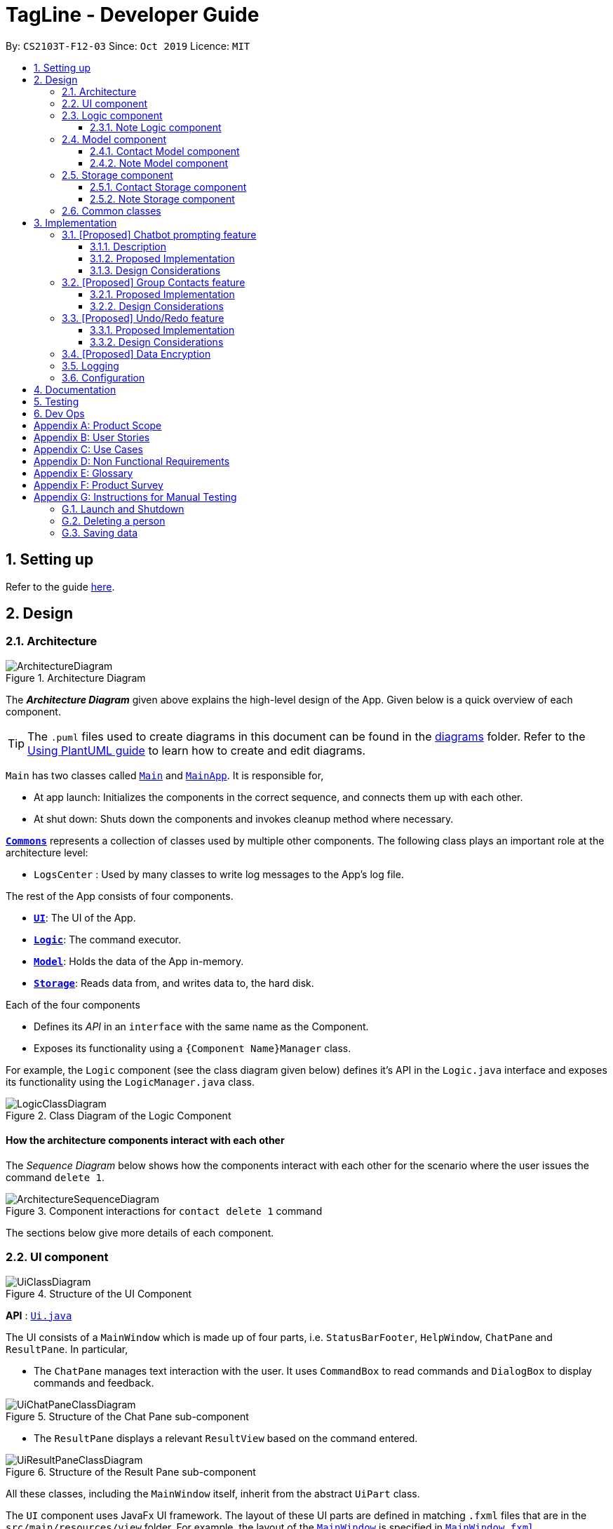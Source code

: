 = TagLine - Developer Guide
:toclevels: 3
:sectnums:
:sectnumlevels: 3
:site-section: DeveloperGuide
:toc:
:toc-title:
:toc-placement: preamble
:sectnums:
:imagesDir: images
:stylesDir: stylesheets
:xrefstyle: full
ifdef::env-github[]
:tip-caption: :bulb:
:note-caption: :information_source:
:warning-caption: :warning:
endif::[]
:repoURL: https://github.com/AY1920S1-CS2103T-F12-3/main/tree/master

By: `CS2103T-F12-03`      Since: `Oct 2019`      Licence: `MIT`

== Setting up

Refer to the guide <<SettingUp#, here>>.

== Design

[[Design-Architecture]]
=== Architecture

.Architecture Diagram
image::ArchitectureDiagram.png[]

The *_Architecture Diagram_* given above explains the high-level design of the App. Given below is a quick overview of each component.

[TIP]
The `.puml` files used to create diagrams in this document can be found in the link:{repoURL}/docs/diagrams/[diagrams] folder.
Refer to the <<UsingPlantUml#, Using PlantUML guide>> to learn how to create and edit diagrams.

`Main` has two classes called link:{repoURL}/src/main/java/tagline/Main.java[`Main`] and link:{repoURL}/src/main/java/tagline/MainApp.java[`MainApp`]. It is responsible for,

* At app launch: Initializes the components in the correct sequence, and connects them up with each other.
* At shut down: Shuts down the components and invokes cleanup method where necessary.

<<Design-Commons,*`Commons`*>> represents a collection of classes used by multiple other components.
The following class plays an important role at the architecture level:

* `LogsCenter` : Used by many classes to write log messages to the App's log file.

The rest of the App consists of four components.

* <<Design-Ui,*`UI`*>>: The UI of the App.
* <<Design-Logic,*`Logic`*>>: The command executor.
* <<Design-Model,*`Model`*>>: Holds the data of the App in-memory.
* <<Design-Storage,*`Storage`*>>: Reads data from, and writes data to, the hard disk.

Each of the four components

* Defines its _API_ in an `interface` with the same name as the Component.
* Exposes its functionality using a `{Component Name}Manager` class.

For example, the `Logic` component (see the class diagram given below) defines it's API in the `Logic.java` interface and exposes its functionality using the `LogicManager.java` class.

.Class Diagram of the Logic Component
image::LogicClassDiagram.png[]

[discrete]
==== How the architecture components interact with each other

The _Sequence Diagram_ below shows how the components interact with each other for the scenario where the user issues the command `delete 1`.

.Component interactions for `contact delete 1` command
image::ArchitectureSequenceDiagram.png[]

The sections below give more details of each component.

[[Design-Ui]]
=== UI component

.Structure of the UI Component
image::UiClassDiagram.png[]

*API* : link:{repoURL}/src/main/java/tagline/ui/Ui.java[`Ui.java`]

The UI consists of a `MainWindow` which is made up of four parts, i.e. `StatusBarFooter`, `HelpWindow`, `ChatPane` and `ResultPane`. In particular,

*  The `ChatPane` manages text interaction with the user. It uses `CommandBox` to read commands and `DialogBox` to display commands and feedback.

.Structure of the Chat Pane sub-component
image::UiChatPaneClassDiagram.png[]

*  The `ResultPane` displays a relevant `ResultView` based on the command entered.

.Structure of the Result Pane sub-component
image::UiResultPaneClassDiagram.png[]

All these classes, including the `MainWindow` itself, inherit from the abstract `UiPart` class.

The `UI` component uses JavaFx UI framework. The layout of these UI parts are defined in matching `.fxml` files that are in the `src/main/resources/view` folder. For example, the layout of the link:{repoURL}/src/main/java/tagline/ui/MainWindow.java[`MainWindow`] is specified in link:{repoURL}/src/main/resources/view/MainWindow.fxml[`MainWindow.fxml`]

The `UI` component,

* Executes user commands using the `Logic` component.
* Displays feedback and updates the `ResultPane` using `CommandResult` in the `Logic` component.
* Listens for changes to `Model` data so that the UI can be updated with the modified data.

[[Design-Logic]]
=== Logic component

[[fig-LogicClassDiagram]]
.Structure of the Logic Component
image::LogicClassDiagram.png[]

*API* :
link:{repoURL}/src/main/java/tagline/logic/Logic.java[`Logic.java`]

.  `Logic` uses the `TaglineParser` class to parse the user command.
.  The user command is passed to different command parser based on the command type. E.g. __"note delete 1"__ will be passed to `NoteCommandParser`
.  This results in a `Command` object which is executed by the `LogicManager`.
.  The command execution can affect the `Model` (e.g. adding a note).
.  The result of the command execution is encapsulated as a `CommandResult` object which is passed back to the `Ui`.
.  In addition, the `CommandResult` object can also instruct the `Ui` to perform certain actions, such as displaying help to the user.

==== Note Logic component

[[fig-NoteLogicClassDiagram]]
.Structure of the Note Logic Component
image::NoteLogicClassDiagram.png[]

.  `Note Logic` is a sub-component of `Logic`
.  It obtains the user command parsed by `TaglineParser` through the `NoteCommandParser` class.
.  The user command is passed to the respective command parser. E.g. __"note delete 1"__ will be passed to `DeleteNoteParser`
.  This results in a `NoteCommand` object which is returned to the `LogicManager`.
.  The command execution can affect the `NoteModel` (e.g. adding a note).

Given below is the Sequence Diagram for interactions within the `Logic` component for the `execute("note delete 1")` API call.

.Interactions Inside the Logic Component for the `note delete 1` Command
image::NoteDeleteSequenceDiagram.png[]

[[Design-Model]]
=== Model component

.Structure of the Model Component
image::ModelClassDiagram.png[]

*API* : link:{repoURL}/src/main/java/tagline/model/Model.java[`Model.java`]

The `Model`,

* stores a `UserPref` object that represents the user's preferences.
* manages Address Book data through `ContactModel` sub-component.
* manages Note Book data through `NoteMode` sub-component.

[[Design-ContactModel]]
==== Contact Model component

.Structure of the Contact Model Component
image::ContactModelClassDiagram.png[Contact Model Diagram, 625, 500]

*API* : link:{repoURL}/src/main/java/tagline/model/contact/ContactModel.java[`ContactModel.java`]

The `ContactModel`,

* stores the Address Book data.
* exposes an unmodifiable `ObservableList<Contact>` which can be accessed from `Model` that can be 'observed' e.g. the
UI can be bound to this list so that the UI automatically updates when the data in the list change.
* does not depend on any of the other three components.

[[Design-NoteModel]]
==== Note Model component

.Structure of the Note Model Component
image::NoteModelClassDiagram.png[]

*API* : link:{repoURL}/src/main/java/tagline/model/note/NoteModel.java[`NoteModel.java`]

The `NoteModel`,

* stores the Note Book data.
* exposes an unmodifiable `ObservableList<Note>` which can be accessed from `Model` that can be 'observed' e.g. the UI can be bound to this list so that the UI automatically updates when the data in the list change.
* does not depend on any of the other three components.

[NOTE]
As an additional feature to be implemented in the future, we can store a `Tag` list in `Note`. This would allow `Note` to be able to be better categorized.

[[Design-Storage]]
=== Storage component

.Structure of the Storage Component
image::StorageArchitectureDiagram.png[]

*API* : link:{repoURL}/src/main/java/tagline/storage/Storage.java[`Storage.java`]

The `Storage` component,

* can save `UserPref` objects in json format and read it back.

[[Design-ContactStorage]]
==== Contact Storage component

.Structure of the Contact Storage Component
image::ContactStorageClassDiagram.png[]

*API* : link:{repoURL}/src/main/java/tagline/storage/note/ContactBookStorage.java[`ContactBookStorage.java`]

The `ContactStorage` component,

* can save the Address Book data in json format and read it back.

[[Design-NoteStorage]]
==== Note Storage component

.Structure of the Note Storage Component
image::NoteStorageClassDiagram.png[]

*API* : link:{repoURL}/src/main/java/tagline/storage/note/NoteBookStorage.java[`NoteBookStorage.java`]

The `NoteStorage` component,

* can save `Note` objects in json format and read it back.
* can save `NoteIdCounter` state in json format and read it back.
* can save the Note Book data in json format and read it back.

[[Design-Commons]]
=== Common classes

Classes used by multiple components are in the `tagline.commons` package.

== Implementation

This section describes some noteworthy details on how certain features are implemented.

=== [Proposed] Chatbot prompting feature

==== Description

When the user enters an incomplete command, the command could be missing only a few compulsory fields. Instead of forcing the user to edit the command entirely, TagLine will prompt the user for further details instead.

At this point, the user may abort the command or provide the requested details. When all details are provided, the command is executed.

==== Proposed Implementation

The prompting mechanism uses `Prompt` objects to represent individual queries for additional information. A list of `Prompt` objects is used to pass information between the `Logic` and `Ui` components. `Prompt` implements the following operations:

`Logic` side:

* `Prompt#setPrefix()` -- Sets the prefix of the queried data
* `Prompt#setQuestion()` -- Sets the prompt to be displayed to the user
* `Prompt#getResponse()` -- Gets the prompt response from the user

`Ui` side:

* `Prompt#getQuestion()` -- Gets the prompt to be displayed to the user
* `Prompt#setResponse()` -- Sets the response from the user

Given below is an example scenario where the user command has missing compulsory fields.

Step 1: The `Ui` passes the user's command to `Logic`, which finds one or more missing compulsory fields. For each missing field, it creates a new `Prompt` object with a question. Then it throws a `ParseException` containing the list of `Prompt` objects.

image::UserPromptSequenceDiagramStep1.png[]

Step 2: The `Ui` receives the list of `Prompt` objects. For each `Prompt`, it retrieves the question and obtains the corresponding user feedback.

image::UserPromptSequenceDiagramStep2.png[]

Step 3: The `Ui` passes the original command, together with the processed `Prompt` objects, back to `Logic`. `Logic` then executes the corrected command.

image::UserPromptSequenceDiagramStep3.png[]

The user can also abort the command by entering a special string. In this case, the `Ui` will discard the original command and continue to receive further user commands.

==== Design Considerations

===== Aspect: Command correction method

* **Alternative 1**: The `Ui` updates the command with the user's responses by adding the new data to the command string.
** Pros: No need to overload `Logic#execute()` and `Parser#parse()` methods
** Cons: Requires `Ui` to know where to insert preambles, and increases coupling between `Ui` and `Logic` components (as `Ui` now needs to know and follow the command format)
* **Alternative 2** (chosen): The `LogicManager` updates the command with the user's responses by adding the new data to the command string.
** Pros: No need to overload `Parser#parse()` method
** Cons: Requires all commands to follow the same general format
* **Alternative 3**: The `Parser` handles the `Prompt` objects when parsing the command
** Pros: Easily handles preambles and allows greater extensibility of the prompt feature, e.g. can have the user fix incorrect commands
** Cons: Requires changing every `Parser` class, decreases maintainability in the long run

=== [Proposed] Group Contacts feature
==== Proposed Implementation

The grouping feature is facilitated by `GroupBook` in addition to the current `AddressBook`.
It extends the functionality of `AddressBook` by providing a way to group contacts together into unique `Group` classes
identified by their `GroupName`. This allows users to form more natural associations of
contacts such as "BTS-members". Identifying which contacts are group members of a `Group` is done by
storing a record of their `ContactId` in the `Group`.
Additionally, `GroupManager` extends Tagline with the following operations:

* `GroupManager#getGroupBook()` -- Retrieves a view only version of the groups for storing data after app quits.
* `GroupManager#deleteGroup()` -- Deletes a group from the list of groups currently available.
* `GroupManager#addGroup()` -- Adds a group to the list of groups currently available.
* `GroupManager#setGroup()` -- Replaces a group in the list of groups with another group.
* `GroupManager#getFilteredGroupList()` -- Returns a view only list of groups containing a subset of available Groups.
* `GroupManager#updateFilteredGroupList()` -- Specifies which groups will be retrieved by `GroupManager#getFilteredGroupList()`.

The above operations are exposed in the `Model` interface by their respective method names.

* `GroupCommand#findOneGroup()` -- Retrieves one Group with name matching the exact provided String.
* `GroupCommand#verifyMemberIdWithModel()` -- Compares members currently in a group with contacts in `AddressBook` and returns only those found in `AddressBook`.
* `GroupCommand#setDifference()` -- Used to get contactids specified which do not exist in `AddressBook`.

These above are static utility functions which form the underlying structure of how a `GroupCommand` works.

Given below is an example usage scenario on how a typical lifecycle of a `Group` behaves at each step.
With emphasis on showing the effects of `FindGroupCommand` as an example of a `GroupCommand`.

Step 1. The user initially has several contacts in `AddressBook`.

.Simplified state of relevant Model components initially
image::GroupContactsState0.png[]

Step 2. Wishing to better organize her contacts into groups, the user executes `group create BTS` calling
 `CreateGroupCommand`. to create a new `Group` instance with no members.

.State after Group "BTS" is created
image::GroupContactsState1.png[]

Step 3. The user then executes `group add BTS --i 00001 --i 00002 --i 0003 --i 0004`
 calling the `addMembersToGroupCommand` to add several contacts to the group. Only the String
 representation of the `ContactId` will be stored in the `Group`.

.State after four contacts are added into Group "BTS"
image::GroupContactsState2.png[]

Step 4. The user may wish to remove some contacts calling `contact delete --i 0003`
 which then deletes the `Contact` with contactId of 3. However, this does not remove the contact's id from
 the memberId attribute in the `Group` the contact was in. This step does not involve `GroupModel` in any way.

.State after contact with contactId = 00003 is deleted
image::GroupContactsState3.png[]

Step 5. The user executes `group find BTS` to call up all members on the `Group` and view the `Contact` profiles.
 This calls `FindGroupCommand` which then updates the `Group` ensuring that all memberIds correspond to an existing
 `ContactId` found in `AddressBook`. The contacts of the group are also displayed to the user.

.State after user views contacts of Group "BTS"
image::GroupContactsState4.png[]

The following sequence diagram summarizes what happens when a user executes a `FindGroupCommand` which
 which updates the `Group`:

.Sequence diagram of executing `FindGroupCommand` to view contacts in a `Group`
image::GroupSequenceDiagram.png[]

==== Design Considerations

===== Aspect: How groups stores contacts

* **Alternative 1:** Stores `ContactId` class in a `Collection` in `Group`
** Pros: Easy to get `ContactId` from `Group` to retrieve `Contact` classes from `Addressbook`.
** Cons: Increases coupling to implementation of `Contact`. Storage and retrieval after reloading the app would also
 cause new instances of `ContactId` to be created when loading `Group` or would require more complicated
 loading of `Group` from storage having to happen after `AddressBook` is loaded and having to reference
 `Contact` classes to ensure the same `ContactId` class is referenced by both `Contact` and `Group` it is in.
* **Alternative 2 (current choice):** Stores `Collection` of Strings which are able to uniquely identify `Contact`.
** Pros: Group classes are less coupled to implementation of `Contact`. Simpler to load `Group` classes from storage.
 due to not needing to check and obtain a reference to `ContactId`. User input is also parsed as Strings.
** Cons: Deciding when to check if members are still part of a `Group` since it need not be done at loading time.
 This problem however will also exist in Alternative 1 just here its more flexible.

// end::groupcontacts[]

=== [Proposed] Undo/Redo feature
==== Proposed Implementation

The undo/redo mechanism is facilitated by `VersionedAddressBook`.
It extends `AddressBook` with an undo/redo history, stored internally as an `addressBookStateList` and `currentStatePointer`.
Additionally, it implements the following operations:

* `VersionedAddressBook#commit()` -- Saves the current address book state in its history.
* `VersionedAddressBook#undo()` -- Restores the previous address book state from its history.
* `VersionedAddressBook#redo()` -- Restores a previously undone address book state from its history.

These operations are exposed in the `Model` interface as `Model#commitAddressBook()`, `Model#undoAddressBook()` and `Model#redoAddressBook()` respectively.

Given below is an example usage scenario and how the undo/redo mechanism behaves at each step.

Step 1. The user launches the application for the first time. The `VersionedAddressBook` will be initialized with the initial address book state, and the `currentStatePointer` pointing to that single address book state.

image::UndoRedoState0.png[]

Step 2. The user executes `delete 5` command to delete the 5th person in the address book. The `delete` command calls `Model#commitAddressBook()`, causing the modified state of the address book after the `delete 5` command executes to be saved in the `addressBookStateList`, and the `currentStatePointer` is shifted to the newly inserted address book state.

image::UndoRedoState1.png[]

Step 3. The user executes `add n/David ...` to add a new person. The `add` command also calls `Model#commitAddressBook()`, causing another modified address book state to be saved into the `addressBookStateList`.

image::UndoRedoState2.png[]

[NOTE]
If a command fails its execution, it will not call `Model#commitAddressBook()`, so the address book state will not be saved into the `addressBookStateList`.

Step 4. The user now decides that adding the person was a mistake, and decides to undo that action by executing the `undo` command. The `undo` command will call `Model#undoAddressBook()`, which will shift the `currentStatePointer` once to the left, pointing it to the previous address book state, and restores the address book to that state.

image::UndoRedoState3.png[]

[NOTE]
If the `currentStatePointer` is at index 0, pointing to the initial address book state, then there are no previous address book states to restore. The `undo` command uses `Model#canUndoAddressBook()` to check if this is the case. If so, it will return an error to the user rather than attempting to perform the undo.

The following sequence diagram shows how the undo operation works:

image::UndoSequenceDiagram.png[]

NOTE: The lifeline for `UndoCommand` should end at the destroy marker (X) but due to a limitation of PlantUML, the lifeline reaches the end of diagram.

The `redo` command does the opposite -- it calls `Model#redoAddressBook()`, which shifts the `currentStatePointer` once to the right, pointing to the previously undone state, and restores the address book to that state.

[NOTE]
If the `currentStatePointer` is at index `addressBookStateList.size() - 1`, pointing to the latest address book state, then there are no undone address book states to restore. The `redo` command uses `Model#canRedoAddressBook()` to check if this is the case. If so, it will return an error to the user rather than attempting to perform the redo.

Step 5. The user then decides to execute the command `list`. Commands that do not modify the address book, such as `list`, will usually not call `Model#commitAddressBook()`, `Model#undoAddressBook()` or `Model#redoAddressBook()`. Thus, the `addressBookStateList` remains unchanged.

image::UndoRedoState4.png[]

Step 6. The user executes `clear`, which calls `Model#commitAddressBook()`. Since the `currentStatePointer` is not pointing at the end of the `addressBookStateList`, all address book states after the `currentStatePointer` will be purged. We designed it this way because it no longer makes sense to redo the `add n/David ...` command. This is the behavior that most modern desktop applications follow.

image::UndoRedoState5.png[]

The following activity diagram summarizes what happens when a user executes a new command:

image::CommitActivityDiagram.png[]

==== Design Considerations

===== Aspect: How undo & redo executes

* **Alternative 1 (current choice):** Saves the entire address book.
** Pros: Easy to implement.
** Cons: May have performance issues in terms of memory usage.
* **Alternative 2:** Individual command knows how to undo/redo by itself.
** Pros: Will use less memory (e.g. for `delete`, just save the person being deleted).
** Cons: We must ensure that the implementation of each individual command are correct.

===== Aspect: Data structure to support the undo/redo commands

* **Alternative 1 (current choice):** Use a list to store the history of address book states.
** Pros: Easy for new Computer Science student undergraduates to understand, who are likely to be the new incoming developers of our project.
** Cons: Logic is duplicated twice. For example, when a new command is executed, we must remember to update both `HistoryManager` and `VersionedAddressBook`.
* **Alternative 2:** Use `HistoryManager` for undo/redo
** Pros: We do not need to maintain a separate list, and just reuse what is already in the codebase.
** Cons: Requires dealing with commands that have already been undone: We must remember to skip these commands. Violates Single Responsibility Principle and Separation of Concerns as `HistoryManager` now needs to do two different things.
// end::undoredo[]

// tag::dataencryption[]
=== [Proposed] Data Encryption

_{Explain here how the data encryption feature will be implemented}_

// end::dataencryption[]

=== Logging

We are using `java.util.logging` package for logging. The `LogsCenter` class is used to manage the logging levels and logging destinations.

* The logging level can be controlled using the `logLevel` setting in the configuration file (See <<Implementation-Configuration>>)
* The `Logger` for a class can be obtained using `LogsCenter.getLogger(Class)` which will log messages according to the specified logging level
* Currently log messages are output through: `Console` and to a `.log` file.

*Logging Levels*

* `SEVERE` : Critical problem detected which may possibly cause the termination of the application
* `WARNING` : Can continue, but with caution
* `INFO` : Information showing the noteworthy actions by the App
* `FINE` : Details that is not usually noteworthy but may be useful in debugging e.g. print the actual list instead of just its size

[[Implementation-Configuration]]
=== Configuration

Certain properties of the application can be controlled (e.g user prefs file location, logging level) through the configuration file (default: `config.json`).

== Documentation

Refer to the guide <<Documentation#, here>>.

== Testing

Refer to the guide <<Testing#, here>>.

== Dev Ops

Refer to the guide <<DevOps#, here>>.

[appendix]
== Product Scope

*Our product is targeted at users who:*

* Need to manage a large variety of notes related to multiple categories
* Need to manage large numbers of team projects or relationships
* Want to keep their notes organized
* Prefer desktop applications over mobile applications
* Prefer typing commands over using graphical interfaces

*Value proposition*: TagLine manages notes faster than a typical mouse/GUI driven app

[appendix]
== User Stories

Priorities: High (must have) - `* * \*`, Medium (nice to have) - `* \*`, Low (unlikely to have) - `*`

[width="90%",cols="15%,<20%,<30%,<35%",options="header",]
|=======================================================================
|Priority |As a ... |I want to ... |So that I can...
|`* * *` |user |add a new contact |
|`* * *` |user |edit a contact |update outdated information
|`* * *` |user |delete a contact |remove entries that I no longer need
|`* * *` |user |find a contact by name |locate details of contacts without having to go through the entire list
|`* * *` |user |group my contacts |manage contacts for different occasions better
|`* * *` |user |view all contacts in a group |
|`* * *` |user |add new notes |
|`* * *` |user |edit a note |fix typos or incorrect details
|`* * *` |user |delete a note |clean up my app
|`* * *` |user |list all notes by chronological order |view most relevant notes first
|`* * *` |user |tag my notes |group related notes together
|`* * *` |user |view all notes according to tags |view only notes related to an issue
|`* * *` |user |view all notes related to a contact |discuss these notes with them when I meet them
|`* * *` |user |view all notes related to a group |
|`* *` |user |view all notes related to groups as well when querying for a person |view all information associated with that person at a glance
|`* *` |user with many friends with the same name |be able to differentiate them easily |locate a specific person
|`* *` |user |archive old notes |keep them while not cluttering my app page
|`* *` |user |export all my data and create a backup |keep my data somewhere safe
|`* *` |new user |get suggestions when typing commands |do not need to memorize commands
|`*` |user |embed links in my notes |directly access relevant webpages
|`*` |user |associate photos with notes |store and view related photos and notes together
|`*` |user |add text styles |personalize my entries
|`*` |user |colour entries with the same tag |organize my notes better
|`*` |user |prompted for correction when I make typos |fix my command without re-typing it entirely
|`*` |user |prompted for confirmation when I delete or edit notes or contacts |avoid making irreversible mistakes
|`*` |user |lock notes with authentication |keep my notes secure
|=======================================================================

[appendix]
== Use Cases

(For each of the use cases below, the *System* is `TagLine` and the *Actor* is the `user`, unless specified otherwise)

The use cases are divided into categories using the following naming convention:

*   *UCC* for contact-related use cases
*   *UCN* for note-related use cases
*   *UCE* for error handling use cases.

[discrete]
=== UCC01 Add person

*MSS*

1.  User requests to add a contact.
2.  TagLine adds the contact to the contact list.
+
Use case ends.

*Extensions*

[none]
* 1a. [underline]#UCE01 Invalid command syntax#
+
[none]
* 1b. [underline]#UCE02 Missing compulsory fields#

[discrete]
=== UCC02 Add group

*MSS*

1.  User requests to create a new group.
2.  TagLine creates the group.
+
Use case ends.

*Extensions*

[none]
* 1a. [underline]#UCE01 Invalid command syntax#
+
[none]
* 1b. [underline]#UCE02 Command with missing compulsory fields#
+
[none]
* 1c. User inputs a group with the same members as one that already exists.
+
[none]
** 1c1. TagLine adds the new group name as an alias to the currently existing group.
+
[none]
Use case ends.

[discrete]
=== UCN01 Add note

*MSS*

1.  User requests to add a new note.
2.  TagLine creates the note.
3.  TagLine displays the newly created note.
+
Use case ends.

*Extensions*

[none]
* 1a. [underline]#UCE01 Invalid command syntax#
+
[none]
* 1b. User does not include a tag for the note
+
[none]
** 1b1. TagLine prompts user if the user wants to add a tag.
** 1b2. User either adds a tag or declines.
+
[none]
Use case resumes at step 2.

[discrete]
=== UCN02 Add tag to note

*MSS*

1.  User requests to tag a currently existing note
2.  TagLine adds the tag to the note.
3.  TagLine displays the edited note.
+
Use case ends.

*Extensions*

[none]
* 1a. [underline]#UCE01 Invalid command syntax#
+
[none]
* 1b. [underline]#UCE03 Command with ambiguous field#

[discrete]
=== UCE01 Invalid command syntax

*MSS*

1.  User inputs an invalid command.
2.  TagLine requests correction from the user.
3.  User corrects the command.
4.  TagLine executes the command.
+
Use case ends.

*Extensions*

[none]
* 2a. User aborts the command.
+
[none]
** 2a1. TagLine confirms the abort.
+
[none]
Use case ends.

[discrete]
=== UCE02 Command with missing compulsory fields

*MSS*

1.  User inputs a command with missing compulsory fields.
2.  TagLine prompts user for a missing field value.
3.  User inputs the field value.
+
[none]
Until all missing field values are inputted.
4.  TagLine executes the command.
+
Use case ends.

*Extensions*

[none]
* 2a. User aborts the command.
+
[none]
** 2a1. TagLine confirms the abort.
+
[none]
Use case ends.

[discrete]
=== UCE03 Command with <<ambiguous-field,ambiguous field>>

*MSS*

1.  User inputs a command with an ambiguous field value (e.g. name).
2.  TagLine prompts user with a list of suggested values and their unique IDs.
3.  User inputs the ID.
4.  TagLine executes the command.
+
Use case ends.

*Extensions*

[none]
* 2a. User aborts the command.
+
[none]
** 2a1. TagLine confirms the abort.
+
[none]
Use case ends.

[appendix]
== Non Functional Requirements

.  Should work on any <<mainstream-os,mainstream OS>> as long as it has Java `11` or above installed.
.  Should be able to hold up to 1000 contacts without a noticeable sluggishness in performance for typical usage.
.  Should be able to display large amounts of text quickly, i.e. up to 10MB of text data within 2 seconds
.  A user with above average typing speed for regular English text (i.e. not code, not system admin commands) should be able to accomplish most of the tasks faster using commands than using the mouse.
.  Command syntax should not exceed 10 distinct terms, in order to avoid user confusion.

[appendix]
== Glossary

[[ambiguous-field]] Ambiguous field::
A field for a command that is not unique, e.g. many users can have the name John Doe

[[mainstream-os]] Mainstream OS::
Windows, Linux, Unix, OS-X

[[private-contact-detail]] Private contact detail::
A contact detail that is not meant to be shared with others


[appendix]
== Product Survey

*Product Name*

Author: ...

Pros:

* ...
* ...

Cons:

* ...
* ...

[appendix]
== Instructions for Manual Testing

Given below are instructions to test the app manually.

[NOTE]
These instructions only provide a starting point for testers to work on; testers are expected to do more _exploratory_ testing.

=== Launch and Shutdown

. Initial launch

.. Download the jar file and copy into an empty folder
.. Double-click the jar file +
   Expected: Shows the GUI with a set of sample contacts. The window size may not be optimum.

. Saving window preferences

.. Resize the window to an optimum size. Move the window to a different location. Close the window.
.. Re-launch the app by double-clicking the jar file. +
   Expected: The most recent window size and location is retained.

_{ more test cases ... }_

=== Deleting a person

. Deleting a person while all persons are listed

.. Prerequisites: List all persons using the `list` command. Multiple persons in the list.
.. Test case: `delete 1` +
   Expected: First contact is deleted from the list. Details of the deleted contact shown in the status message. Timestamp in the status bar is updated.
.. Test case: `delete 0` +
   Expected: No person is deleted. Error details shown in the status message. Status bar remains the same.
.. Other incorrect delete commands to try: `delete`, `delete x` (where x is larger than the list size) _{give more}_ +
   Expected: Similar to previous.

_{ more test cases ... }_

=== Saving data

. Dealing with missing/corrupted data files

.. _{explain how to simulate a missing/corrupted file and the expected behavior}_

_{ more test cases ... }_
